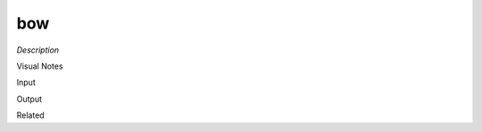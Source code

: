 .. blocks here's info about blocks

bow
================


*Description*

 

Visual Notes

Input

Output

Related
